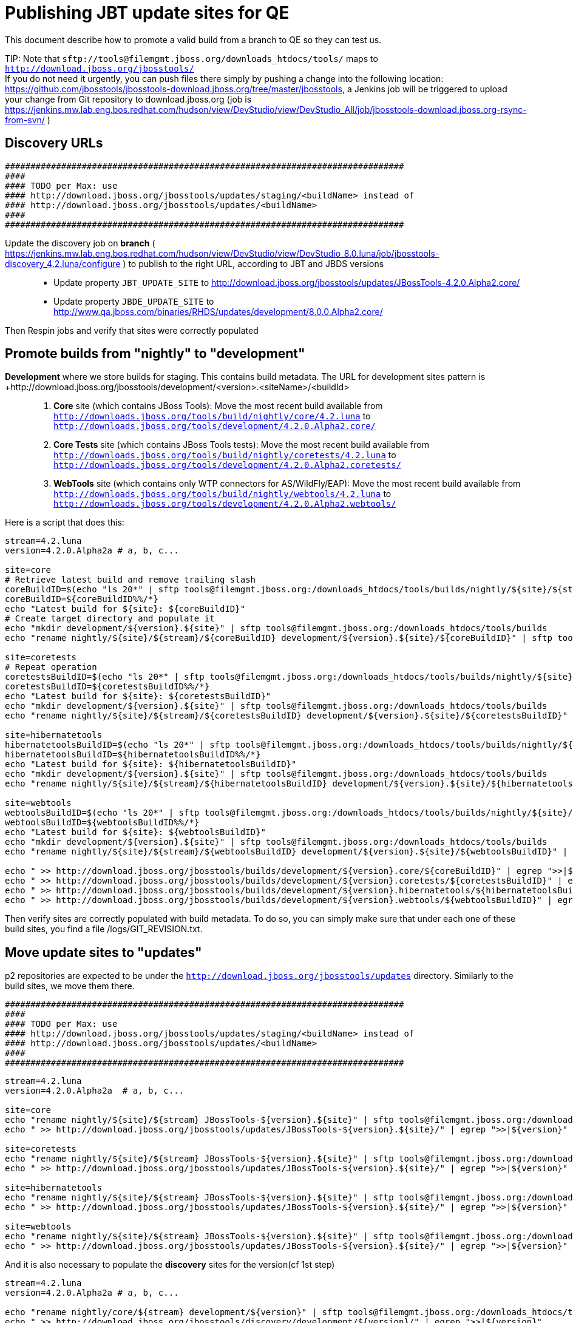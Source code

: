 Publishing JBT update sites for QE
==================================

This document describe how to promote a valid build from a branch to QE so they can test us.

TIP:
Note that +sftp://tools@filemgmt.jboss.org/downloads_htdocs/tools/+ maps to +http://download.jboss.org/jbosstools/+ +
If you do not need it urgently, you can push files there simply by pushing a change into the following location: https://github.com/jbosstools/jbosstools-download.jboss.org/tree/master/jbosstools, a Jenkins job will be triggered to upload your change from Git repository to download.jboss.org (job is https://jenkins.mw.lab.eng.bos.redhat.com/hudson/view/DevStudio/view/DevStudio_All/job/jbosstools-download.jboss.org-rsync-from-svn/ )

Discovery URLs
--------------


  ##############################################################################
  #### 
  #### TODO per Max: use 
  #### http://download.jboss.org/jbosstools/updates/staging/<buildName> instead of 
  #### http://download.jboss.org/jbosstools/updates/<buildName>
  #### 
  ##############################################################################


Update the discovery job on *branch* ( https://jenkins.mw.lab.eng.bos.redhat.com/hudson/view/DevStudio/view/DevStudio_8.0.luna/job/jbosstools-discovery_4.2.luna/configure ) to publish to the right URL, according to JBT and JBDS versions::
* Update property +JBT_UPDATE_SITE+ to http://download.jboss.org/jbosstools/updates/JBossTools-4.2.0.Alpha2.core/
* Update property +JBDE_UPDATE_SITE+ to http://www.qa.jboss.com/binaries/RHDS/updates/development/8.0.0.Alpha2.core/

Then Respin jobs and verify that sites were correctly populated

Promote builds from "nightly" to "development"
----------------------------------------------

*Development* where we store builds for staging. This contains build metadata. The URL for development sites pattern is +http://download.jboss.org/jbosstools/development/<version>.<siteName>/<buildId>::
. *Core* site (which contains JBoss Tools): Move the most recent build available from +http://downloads.jboss.org/tools/build/nightly/core/4.2.luna+ to +http://downloads.jboss.org/tools/development/4.2.0.Alpha2.core/+
. *Core Tests* site (which contains JBoss Tools tests): Move the most recent build available from +http://downloads.jboss.org/tools/build/nightly/coretests/4.2.luna+ to +http://downloads.jboss.org/tools/development/4.2.0.Alpha2.coretests/+
. *WebTools* site (which contains only WTP connectors for AS/WildFly/EAP): Move the most recent build available from +http://downloads.jboss.org/tools/build/nightly/webtools/4.2.luna+ to +http://downloads.jboss.org/tools/development/4.2.0.Alpha2.webtools/+ 

Here is a script that does this:
[source,bash]
----
stream=4.2.luna
version=4.2.0.Alpha2a # a, b, c...

site=core
# Retrieve latest build and remove trailing slash
coreBuildID=$(echo "ls 20*" | sftp tools@filemgmt.jboss.org:/downloads_htdocs/tools/builds/nightly/${site}/${stream} 2>&1 | grep "20.\+" | grep -v sftp | sort | tail -1) 
coreBuildID=${coreBuildID%%/*}
echo "Latest build for ${site}: ${coreBuildID}"
# Create target directory and populate it
echo "mkdir development/${version}.${site}" | sftp tools@filemgmt.jboss.org:/downloads_htdocs/tools/builds
echo "rename nightly/${site}/${stream}/${coreBuildID} development/${version}.${site}/${coreBuildID}" | sftp tools@filemgmt.jboss.org:/downloads_htdocs/tools/builds

site=coretests
# Repeat operation
coretestsBuildID=$(echo "ls 20*" | sftp tools@filemgmt.jboss.org:/downloads_htdocs/tools/builds/nightly/${site}/${stream} 2>&1 | grep "20.\+" | grep -v sftp | sort | tail -1)
coretestsBuildID=${coretestsBuildID%%/*}
echo "Latest build for ${site}: ${coretestsBuildID}"
echo "mkdir development/${version}.${site}" | sftp tools@filemgmt.jboss.org:/downloads_htdocs/tools/builds
echo "rename nightly/${site}/${stream}/${coretestsBuildID} development/${version}.${site}/${coretestsBuildID}" | sftp tools@filemgmt.jboss.org:/downloads_htdocs/tools/builds
  
site=hibernatetools
hibernatetoolsBuildID=$(echo "ls 20*" | sftp tools@filemgmt.jboss.org:/downloads_htdocs/tools/builds/nightly/${site}/${stream} 2>&1 | grep "20.\+" | grep -v sftp | sort | tail -1)
hibernatetoolsBuildID=${hibernatetoolsBuildID%%/*}
echo "Latest build for ${site}: ${hibernatetoolsBuildID}"
echo "mkdir development/${version}.${site}" | sftp tools@filemgmt.jboss.org:/downloads_htdocs/tools/builds
echo "rename nightly/${site}/${stream}/${hibernatetoolsBuildID} development/${version}.${site}/${hibernatetoolsBuildID}" | sftp tools@filemgmt.jboss.org:/downloads_htdocs/tools/builds
  
site=webtools
webtoolsBuildID=$(echo "ls 20*" | sftp tools@filemgmt.jboss.org:/downloads_htdocs/tools/builds/nightly/${site}/${stream} 2>&1 | grep "20.\+" | grep -v sftp | sort | tail -1)
webtoolsBuildID=${webtoolsBuildID%%/*}
echo "Latest build for ${site}: ${webtoolsBuildID}"
echo "mkdir development/${version}.${site}" | sftp tools@filemgmt.jboss.org:/downloads_htdocs/tools/builds
echo "rename nightly/${site}/${stream}/${webtoolsBuildID} development/${version}.${site}/${webtoolsBuildID}" | sftp tools@filemgmt.jboss.org:/downloads_htdocs/tools/builds
  
echo " >> http://download.jboss.org/jbosstools/builds/development/${version}.core/${coreBuildID}" | egrep ">>|${version}"
echo " >> http://download.jboss.org/jbosstools/builds/development/${version}.coretests/${coretestsBuildID}" | egrep ">>|${version}"
echo " >> http://download.jboss.org/jbosstools/builds/development/${version}.hibernatetools/${hibernatetoolsBuildID}" | egrep ">>|${version}"
echo " >> http://download.jboss.org/jbosstools/builds/development/${version}.webtools/${webtoolsBuildID}" | egrep ">>|${version}"
----

Then verify sites are correctly populated with build metadata. To do so, you can simply make sure that under each one of these build sites, you find a file /logs/GIT_REVISION.txt.

Move update sites to "updates"
------------------------------

p2 repositories are expected to be under the +http://download.jboss.org/jbosstools/updates+ directory. Similarly to the build sites, we move them there.



  ##############################################################################
  #### 
  #### TODO per Max: use 
  #### http://download.jboss.org/jbosstools/updates/staging/<buildName> instead of 
  #### http://download.jboss.org/jbosstools/updates/<buildName>
  #### 
  ##############################################################################



[source,bash]
----
stream=4.2.luna
version=4.2.0.Alpha2a  # a, b, c...

site=core
echo "rename nightly/${site}/${stream} JBossTools-${version}.${site}" | sftp tools@filemgmt.jboss.org:/downloads_htdocs/tools/updates  
echo " >> http://download.jboss.org/jbosstools/updates/JBossTools-${version}.${site}/" | egrep ">>|${version}"

site=coretests
echo "rename nightly/${site}/${stream} JBossTools-${version}.${site}" | sftp tools@filemgmt.jboss.org:/downloads_htdocs/tools/updates  
echo " >> http://download.jboss.org/jbosstools/updates/JBossTools-${version}.${site}/" | egrep ">>|${version}"

site=hibernatetools
echo "rename nightly/${site}/${stream} JBossTools-${version}.${site}" | sftp tools@filemgmt.jboss.org:/downloads_htdocs/tools/updates
echo " >> http://download.jboss.org/jbosstools/updates/JBossTools-${version}.${site}/" | egrep ">>|${version}"

site=webtools
echo "rename nightly/${site}/${stream} JBossTools-${version}.${site}" | sftp tools@filemgmt.jboss.org:/downloads_htdocs/tools/updates
echo " >> http://download.jboss.org/jbosstools/updates/JBossTools-${version}.${site}/" | egrep ">>|${version}"
----

And it is also necessary to populate the *discovery* sites for the version(cf 1st step)

[source,bash]
----
stream=4.2.luna
version=4.2.0.Alpha2a # a, b, c...

echo "rename nightly/core/${stream} development/${version}" | sftp tools@filemgmt.jboss.org:/downloads_htdocs/tools/discovery/
echo " >> http://download.jboss.org/jbosstools/discovery/development/${version}/" | egrep ">>|${version}"
----

Then verify those 4 sites are correctly populated.

Preserve a copy of the nightly sites after the move
---------------------------------------------------

NOTE:
This step is mandatory only because we dont have a good way to copy stuff remotely (sftp only allows rename). If we could be granted something more powerful with remote copies, we could copy stuff in previous steps instead of moving it, and this step would becomme useless.

First, run it as +hudson+ user from a ci machine
----
local$ ssh dev01.mw.lab.eng.bos.redhat.com
dev01$ sudo su - hudson
----
 
  alias   scpr=rsync -aPrz --rsh=ssh --protocol=28

  # can run these in parallel 

  version=4.2.0.Alpha2a # a, b, c...
  branch=core/4.2.luna
  scpr tools@filemgmt.jboss.org:/downloads_htdocs/tools/updates/JBossTools-${version}.core/* /tmp/JBossTools-${version}.core/
  scpr /tmp/JBossTools-${version}.core/* tools@filemgmt.jboss.org:/downloads_htdocs/tools/updates/nightly/${branch}/ --delete
  rm -fr /tmp/JBossTools-${version}.core/
  echo " >> http://download.jboss.org/jbosstools/updates/nightly/${branch}/" | egrep ">>|${branch}"

  version=4.2.0.Alpha2a # a, b, c...
  branch=coretests/4.2.luna
  scpr tools@filemgmt.jboss.org:/downloads_htdocs/tools/updates/JBossTools-${version}.coretests/* /tmp/JBossTools-${version}.coretests/
  scpr /tmp/JBossTools-${version}.coretests/* tools@filemgmt.jboss.org:/downloads_htdocs/tools/updates/nightly/${branch}/ --delete
  rm -fr /tmp/JBossTools-${version}.coretests/
  echo " >> http://download.jboss.org/jbosstools/updates/nightly/${branch}/" | egrep ">>|${branch}"

  version=4.2.0.Alpha2a # a, b, c...
  branch=hibernatetools/4.2.luna
  scpr tools@filemgmt.jboss.org:/downloads_htdocs/tools/updates/JBossTools-${version}.hibernatetools/* /tmp/JBossTools-${version}.hibernatetools/
  scpr /tmp/JBossTools-${version}.hibernatetools/* tools@filemgmt.jboss.org:/downloads_htdocs/tools/updates/nightly/${branch}/ --delete
  rm -fr /tmp/JBossTools-${version}.hibernatetools/
  echo " >> http://download.jboss.org/jbosstools/updates/nightly/${branch}/" | egrep ">>|${branch}"

  version=4.2.0.Alpha2a # a, b, c...
  branch=webtools/4.2.luna
  scpr tools@filemgmt.jboss.org:/downloads_htdocs/tools/updates/JBossTools-${version}.webtools/* /tmp/JBossTools-${version}.webtools/
  scpr /tmp/JBossTools-${version}.webtools/* tools@filemgmt.jboss.org:/downloads_htdocs/tools/updates/nightly/${branch}/ --delete
  rm -fr /tmp/JBossTools-${version}.webtools/
  echo " >> http://download.jboss.org/jbosstools/updates/nightly/${branch}/" | egrep ">>|${branch}"

  # now, discovery site
  version=4.2.0.Alpha2a # a, b, c...
  branch=core/4.2.luna
  scpr tools@filemgmt.jboss.org:/downloads_htdocs/tools/discovery/development/${version}/* /tmp/JBossTools-${version}.discovery/
  scpr /tmp/JBossTools-${version}.discovery/* tools@filemgmt.jboss.org:/downloads_htdocs/tools/discovery/nightly/${branch}/ --delete
  rm -fr /tmp/JBossTools-${version}.discovery/
  echo " >> http://download.jboss.org/jbosstools/discovery/nightly/${branch}/" | egrep ">>|${branch}"



Notify the team
---------------

____
*To* jbosstools-dev@lists.jboss.org +
*Subject* JBoss Tools Core 4.2.0.Alpha2 bits available for QE testing +
*Body*

[source,bash]
----
version=4.2.0.Alpha2a # a, b, c...
respin="respin-a"
TARGET_PLATFORM_VERSION_MIN=4.40.0.Alpha2
TARGET_PLATFORM_VERSION_MAX=4.40.0.Alpha2
TARGET_PLATFORM_CENTRAL_MAX=4.40.0.Alpha2
version2=8.0.0.Alpha2 # no respin suffix here
version3=4.2.0.Alpha2 # no respin suffix here
echo "
As always, these are not FINAL bits, but preliminary results for QE testing. Not for redistribution to customers. 

Update Sites:
* http://download.jboss.org/jbosstools/updates/JBossTools-${version}.core/
* http://download.jboss.org/jbosstools/updates/JBossTools-${version}.coretests/
* http://download.jboss.org/jbosstools/updates/JBossTools-${version}.hibernatetools/
* http://download.jboss.org/jbosstools/updates/JBossTools-${version}.webtools/

Builds:
* http://download.jboss.org/jbosstools/builds/development/${version}.core/${coreBuildID}
* http://download.jboss.org/jbosstools/builds/development/${version}.coretests/${coretestsBuildID}
* http://download.jboss.org/jbosstools/builds/development/${version}.hibernatetools/${hibernatetoolsBuildID}
* http://download.jboss.org/jbosstools/builds/development/${version}.webtools/${webtoolsBuildID}

JBoss Central:
* http://download.jboss.org/jbosstools/targetplatforms/jbtcentraltarget/${TARGET_PLATFORM_CENTRAL_MAX}/ (JBoss Central - upcoming milestone)

To test the upcoming version of Central, add this to your eclipse.ini file after the -vmargs line:
 -Djboss.discovery.directory.url=http://download.jboss.org/jbosstools/discovery/development/${version}/jbosstools-directory.xml
 -Djboss.discovery.site.url=http://download.jboss.org/jbosstools/discovery/development/${version}/

JBoss Tools Target Platforms (This is loaded automatically into Eclipse when installing JBoss Tools. Provided here simply for reference):
* http://download.jboss.org/jbosstools/targetplatforms/jbosstoolstarget/${TARGET_PLATFORM_VERSION_MAX} (JBoss Tools - upcoming milestone)

New + Noteworthy: http://htmlpreview.github.com/?https://raw.github.com/jbosstools/jbosstools-documentation/master/whatsnew/index.html (subject to change) and http://docs.jboss.org/tools/whatsnew/

Schedule / Upcoming Releases: https://issues.jboss.org/browse/JBIDE#selectedTab=com.atlassian.jira.plugin.system.project%3Aversions-panel
"
if [[ $respin != "respin-" ]]; then
echo " 

--

Changes prompting this $respin are:

https://issues.jboss.org/issues/?jql=labels%20in%20%28%22${respin}%22%29%20and%20%28%28project%20in%20%28%22JBDS%22%29%20and%20fixversion%20in%20%28%22${version2}%22%29%29%20or%20%28project%20in%20%28%22JBIDE%22%2C%22TOOLSDOC%22%29%20and%20fixversion%20in%20%28%22${version3}%22%29%29%29
"
fi

----

____

And send a copy of this mail to jbds-pm-list@redhat.com and external-exadel-list@redhat.com

